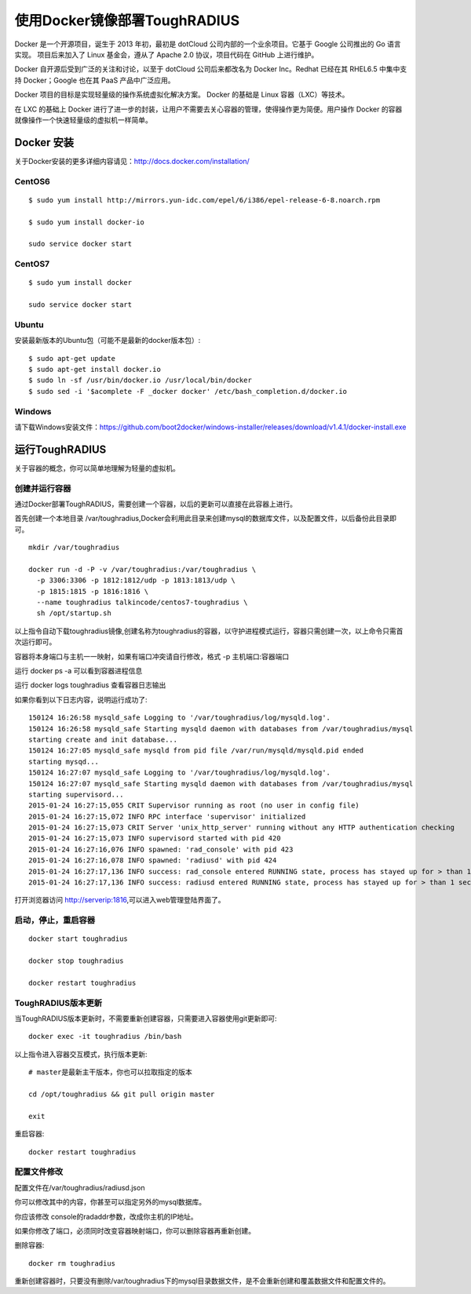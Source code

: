 使用Docker镜像部署ToughRADIUS
=======================================

Docker 是一个开源项目，诞生于 2013 年初，最初是 dotCloud 公司内部的一个业余项目。它基于 Google 公司推出的 Go 语言实现。 项目后来加入了 Linux 基金会，遵从了 Apache 2.0 协议，项目代码在 GitHub 上进行维护。

Docker 自开源后受到广泛的关注和讨论，以至于 dotCloud 公司后来都改名为 Docker Inc。Redhat 已经在其 RHEL6.5 中集中支持 Docker；Google 也在其 PaaS 产品中广泛应用。

Docker 项目的目标是实现轻量级的操作系统虚拟化解决方案。 Docker 的基础是 Linux 容器（LXC）等技术。

在 LXC 的基础上 Docker 进行了进一步的封装，让用户不需要去关心容器的管理，使得操作更为简便。用户操作 Docker 的容器就像操作一个快速轻量级的虚拟机一样简单。


Docker 安装
-------------------------------

关于Docker安装的更多详细内容请见：http://docs.docker.com/installation/

CentOS6
~~~~~~~~~~~~~~~~~~~~~~~~~

::

    $ sudo yum install http://mirrors.yun-idc.com/epel/6/i386/epel-release-6-8.noarch.rpm
   
    $ sudo yum install docker-io

    sudo service docker start


CentOS7
~~~~~~~~~~~~~~~~~~~~~~~~~

::

    $ sudo yum install docker

    sudo service docker start


Ubuntu
~~~~~~~~~~~~~~~~~~~~~~~~~

安装最新版本的Ubuntu包（可能不是最新的docker版本包）::

    $ sudo apt-get update
    $ sudo apt-get install docker.io
    $ sudo ln -sf /usr/bin/docker.io /usr/local/bin/docker
    $ sudo sed -i '$acomplete -F _docker docker' /etc/bash_completion.d/docker.io

Windows
~~~~~~~~~~~~~~~~~~~~~~~~~~~~

请下载Windows安装文件：https://github.com/boot2docker/windows-installer/releases/download/v1.4.1/docker-install.exe

运行ToughRADIUS
------------------------------------

关于容器的概念，你可以简单地理解为轻量的虚拟机。

创建并运行容器
~~~~~~~~~~~~~~~~~~~~~~~~~~~~

通过Docker部署ToughRADIUS，需要创建一个容器，以后的更新可以直接在此容器上进行。

首先创建一个本地目录 /var/toughradius,Docker会利用此目录来创建mysql的数据库文件，以及配置文件，以后备份此目录即可。

::

    mkdir /var/toughradius 

    docker run -d -P -v /var/toughradius:/var/toughradius \
      -p 3306:3306 -p 1812:1812/udp -p 1813:1813/udp \
      -p 1815:1815 -p 1816:1816 \
      --name toughradius talkincode/centos7-toughradius \
      sh /opt/startup.sh

以上指令自动下载toughradius镜像,创建名称为toughradius的容器，以守护进程模式运行，容器只需创建一次，以上命令只需首次运行即可。

容器将本身端口与主机一一映射，如果有端口冲突请自行修改，格式 -p 主机端口:容器端口

运行 docker ps -a 可以看到容器进程信息

运行 docker logs toughradius 查看容器日志输出

如果你看到以下日志内容，说明运行成功了::

    150124 16:26:58 mysqld_safe Logging to '/var/toughradius/log/mysqld.log'.
    150124 16:26:58 mysqld_safe Starting mysqld daemon with databases from /var/toughradius/mysql
    starting create and init database...
    150124 16:27:05 mysqld_safe mysqld from pid file /var/run/mysqld/mysqld.pid ended
    starting mysqd...
    150124 16:27:07 mysqld_safe Logging to '/var/toughradius/log/mysqld.log'.
    150124 16:27:07 mysqld_safe Starting mysqld daemon with databases from /var/toughradius/mysql
    starting supervisord...
    2015-01-24 16:27:15,055 CRIT Supervisor running as root (no user in config file)
    2015-01-24 16:27:15,072 INFO RPC interface 'supervisor' initialized
    2015-01-24 16:27:15,073 CRIT Server 'unix_http_server' running without any HTTP authentication checking
    2015-01-24 16:27:15,073 INFO supervisord started with pid 420
    2015-01-24 16:27:16,076 INFO spawned: 'rad_console' with pid 423
    2015-01-24 16:27:16,078 INFO spawned: 'radiusd' with pid 424
    2015-01-24 16:27:17,136 INFO success: rad_console entered RUNNING state, process has stayed up for > than 1 seconds (startsecs)
    2015-01-24 16:27:17,136 INFO success: radiusd entered RUNNING state, process has stayed up for > than 1 seconds (startsecs)

打开浏览器访问 http://serverip:1816,可以进入web管理登陆界面了。


启动，停止，重启容器
~~~~~~~~~~~~~~~~~~~~~~~~~~~~

::

    docker start toughradius

    docker stop toughradius

    docker restart toughradius


ToughRADIUS版本更新
~~~~~~~~~~~~~~~~~~~~~~~~~~~~

当ToughRADIUS版本更新时，不需要重新创建容器，只需要进入容器使用git更新即可::

    docker exec -it toughradius /bin/bash 

以上指令进入容器交互模式，执行版本更新::

    # master是最新主干版本，你也可以拉取指定的版本

    cd /opt/toughradius && git pull origin master

    exit

重启容器::

    docker restart toughradius


配置文件修改
~~~~~~~~~~~~~~~~~~~~~~~~~~~~~~~~~~~~~

配置文件在/var/toughradius/radiusd.json

你可以修改其中的内容，你甚至可以指定另外的mysql数据库。

你应该修改 console的radaddr参数，改成你主机的IP地址。

如果你修改了端口，必须同时改变容器映射端口，你可以删除容器再重新创建。

删除容器::

    docker rm toughradius

重新创建容器时，只要没有删除/var/toughradius下的mysql目录数据文件，是不会重新创建和覆盖数据文件和配置文件的。
















